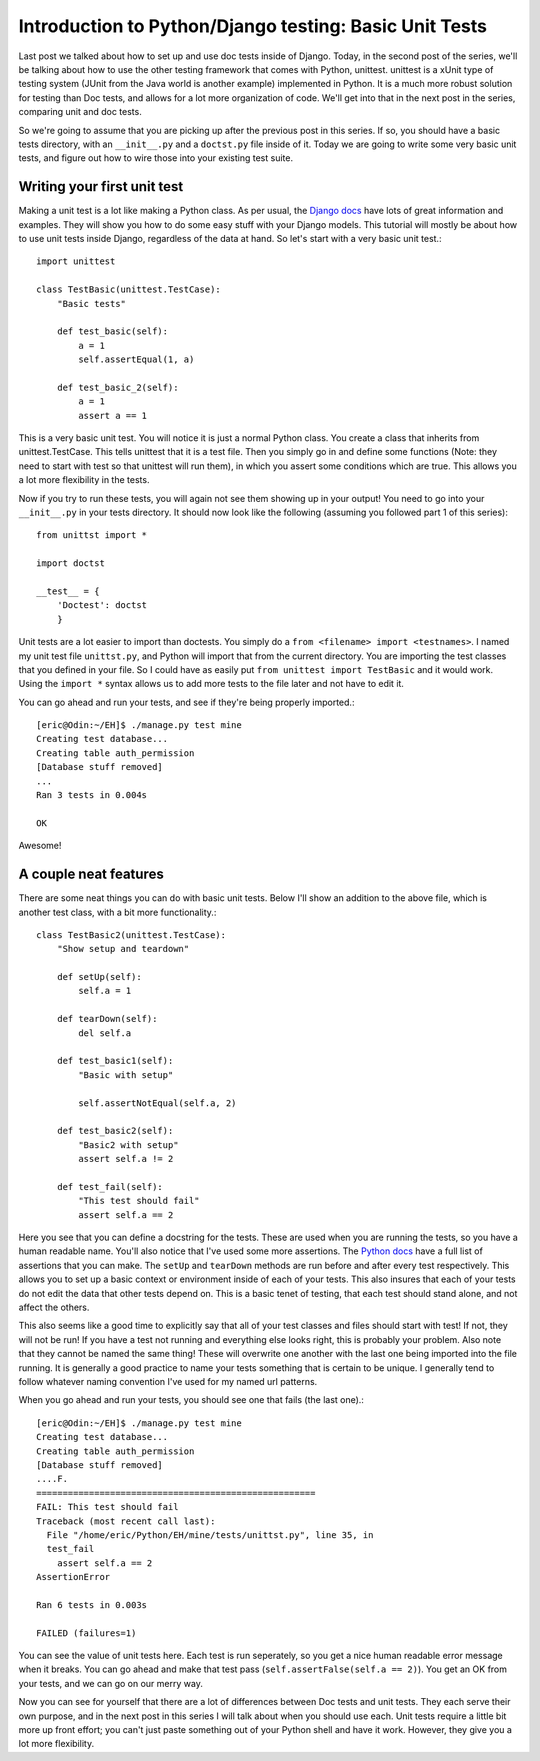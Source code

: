 .. _basic_unittests:

Introduction to Python/Django testing: Basic Unit Tests
-------------------------------------------------------


Last post we talked about how to set up and use doc tests inside of Django.
Today, in the second post of the series, we'll be talking about how to use
the other testing framework that comes with Python, unittest. unittest is a
xUnit type of testing system (JUnit from the Java world is another example)
implemented in Python. It is a much more robust solution for testing than Doc
tests, and allows for a lot more organization of code. We'll get into that in
the next post in the series, comparing unit and doc tests.

So we're going to assume that you are picking up after the previous post in
this series. If so, you should have a basic tests directory, with an
``__init__.py`` and a ``doctst.py`` file inside of it. Today we are going to
write some very basic unit tests, and figure out how to wire those into your
existing test suite.


Writing your first unit test
~~~~~~~~~~~~~~~~~~~~~~~~~~~~

Making a unit test is a lot like making a Python class. As per usual, the
`Django docs`_ have lots of great information and examples. They will show
you how to do some easy stuff with your Django models. This tutorial will
mostly be about how to use unit tests inside Django, regardless of the data
at hand. So let's start with a very basic unit test.::

    import unittest

    class TestBasic(unittest.TestCase):
        "Basic tests"

        def test_basic(self):
            a = 1
            self.assertEqual(1, a)

        def test_basic_2(self):
            a = 1
            assert a == 1


This is a very basic unit test. You will notice it is just a normal
Python class. You create a class that inherits from unittest.TestCase. This
tells unittest that it is a test file. Then you simply go in and define some
functions (Note: they need to start with test so that unittest will run
them), in which you assert some conditions which are true. This allows you a
lot more flexibility in the tests.

Now if you try to run these tests, you will again not see them showing
up in your output! You need to go into your ``__init__.py`` in your tests
directory. It should now look like the following (assuming you followed part
1 of this series)::

    from unittst import *

    import doctst

    __test__ = {
        'Doctest': doctst
        }



Unit tests are a lot easier to import than doctests. You simply do a ``from
<filename> import <testnames>``. I named my unit test file ``unittst.py``,
and Python will import that from the current directory. You are importing the
test classes that you defined in your file. So I could have as easily put
``from unittest import TestBasic`` and it would work. Using the ``import *``
syntax allows us to add more tests to the file later and not have to edit it.

You can go ahead and run your tests, and see if they're being properly
imported.::

    [eric@Odin:~/EH]$ ./manage.py test mine
    Creating test database...
    Creating table auth_permission
    [Database stuff removed]
    ...
    Ran 3 tests in 0.004s

    OK


Awesome!


A couple neat features
~~~~~~~~~~~~~~~~~~~~~~

There are some neat things you can do with basic unit tests. Below I'll show
an addition to the above file, which is another test class, with a bit more
functionality.::

    class TestBasic2(unittest.TestCase):
        "Show setup and teardown"

        def setUp(self):
            self.a = 1

        def tearDown(self):
            del self.a

        def test_basic1(self):
            "Basic with setup"

            self.assertNotEqual(self.a, 2)

        def test_basic2(self):
            "Basic2 with setup"
            assert self.a != 2

        def test_fail(self):
            "This test should fail"
            assert self.a == 2


Here you see that you can define a docstring for the tests. These are used
when you are running the tests, so you have a human readable name. You'll
also notice that I've used some more assertions. The `Python docs`_ have a
full list of assertions that you can make. The ``setUp`` and ``tearDown``
methods are run before and after every test respectively. This allows you to
set up a basic context or environment inside of each of your tests. This also
insures that each of your tests do not edit the data that other tests depend
on. This is a basic tenet of testing, that each test should stand alone, and
not affect the others.

This also seems like a good time to explicitly say that all of your test
classes and files should start with test! If not, they will not be run! If
you have a test not running and everything else looks right, this is probably
your problem. Also note that they cannot be named the same thing! These will
overwrite one another with the last one being imported into the file running.
It is generally a good practice to name your tests something that is certain
to be unique. I generally tend to follow whatever naming convention I've used
for my named url patterns.

When you go ahead and run your tests, you should see one that fails (the last
one).::

    [eric@Odin:~/EH]$ ./manage.py test mine
    Creating test database...
    Creating table auth_permission
    [Database stuff removed]
    ....F.
    =====================================================
    FAIL: This test should fail
    Traceback (most recent call last):
      File "/home/eric/Python/EH/mine/tests/unittst.py", line 35, in
      test_fail
        assert self.a == 2
    AssertionError

    Ran 6 tests in 0.003s

    FAILED (failures=1)


You can see the value of unit tests here. Each test is run seperately, so you
get a nice human readable error message when it breaks. You can go ahead and
make that test pass (``self.assertFalse(self.a == 2)``). You get an OK from
your tests, and we can go on our merry way.

Now you can see for yourself that there are a lot of differences between Doc
tests and unit tests. They each serve their own purpose, and in the next post
in this series I will talk about when you should use each. Unit tests require
a little bit more up front effort; you can't just paste something out of your
Python shell and have it work. However, they give you a lot more flexibility.


.. _Django docs: http://docs.djangoproject.com/en/dev/topics/testing
    /#writing-unit-tests
.. _Python docs: http://docs.python.org/library/unittest.html#id1
